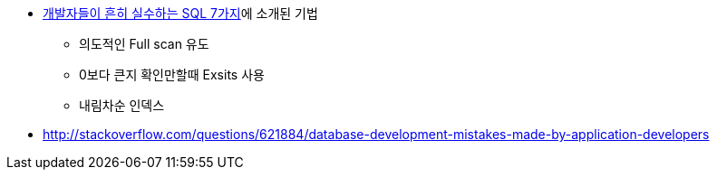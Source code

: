 * http://www.slideshare.net/redrebel/20140510-34551078[개발자들이 흔히 실수하는 SQL 7가지]에 소개된 기법
** 의도적인 Full scan 유도
** 0보다 큰지 확인만할때 Exsits 사용
** 내림차순 인덱스
* http://stackoverflow.com/questions/621884/database-development-mistakes-made-by-application-developers
